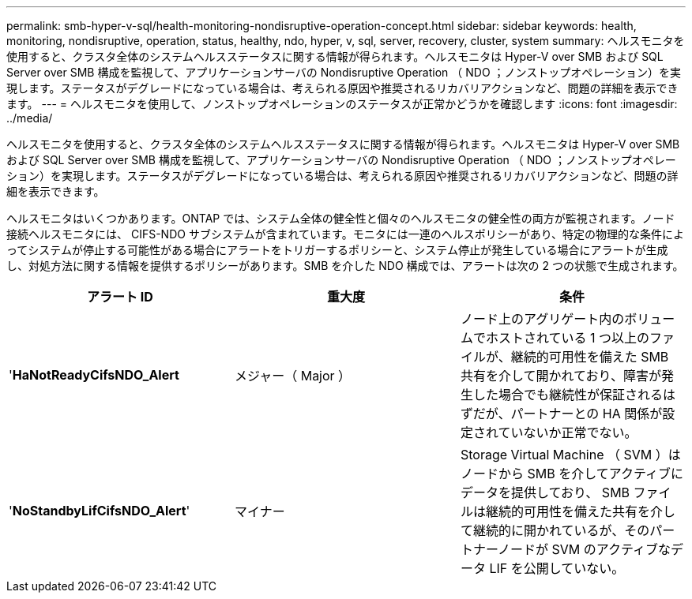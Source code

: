 ---
permalink: smb-hyper-v-sql/health-monitoring-nondisruptive-operation-concept.html 
sidebar: sidebar 
keywords: health, monitoring, nondisruptive, operation, status, healthy, ndo, hyper, v, sql, server, recovery, cluster, system 
summary: ヘルスモニタを使用すると、クラスタ全体のシステムヘルスステータスに関する情報が得られます。ヘルスモニタは Hyper-V over SMB および SQL Server over SMB 構成を監視して、アプリケーションサーバの Nondisruptive Operation （ NDO ；ノンストップオペレーション）を実現します。ステータスがデグレードになっている場合は、考えられる原因や推奨されるリカバリアクションなど、問題の詳細を表示できます。 
---
= ヘルスモニタを使用して、ノンストップオペレーションのステータスが正常かどうかを確認します
:icons: font
:imagesdir: ../media/


[role="lead"]
ヘルスモニタを使用すると、クラスタ全体のシステムヘルスステータスに関する情報が得られます。ヘルスモニタは Hyper-V over SMB および SQL Server over SMB 構成を監視して、アプリケーションサーバの Nondisruptive Operation （ NDO ；ノンストップオペレーション）を実現します。ステータスがデグレードになっている場合は、考えられる原因や推奨されるリカバリアクションなど、問題の詳細を表示できます。

ヘルスモニタはいくつかあります。ONTAP では、システム全体の健全性と個々のヘルスモニタの健全性の両方が監視されます。ノード接続ヘルスモニタには、 CIFS-NDO サブシステムが含まれています。モニタには一連のヘルスポリシーがあり、特定の物理的な条件によってシステムが停止する可能性がある場合にアラートをトリガーするポリシーと、システム停止が発生している場合にアラートが生成し、対処方法に関する情報を提供するポリシーがあります。SMB を介した NDO 構成では、アラートは次の 2 つの状態で生成されます。

|===
| アラート ID | 重大度 | 条件 


 a| 
'*HaNotReadyCifsNDO_Alert*
 a| 
メジャー（ Major ）
 a| 
ノード上のアグリゲート内のボリュームでホストされている 1 つ以上のファイルが、継続的可用性を備えた SMB 共有を介して開かれており、障害が発生した場合でも継続性が保証されるはずだが、パートナーとの HA 関係が設定されていないか正常でない。



 a| 
'*NoStandbyLifCifsNDO_Alert*'
 a| 
マイナー
 a| 
Storage Virtual Machine （ SVM ）はノードから SMB を介してアクティブにデータを提供しており、 SMB ファイルは継続的可用性を備えた共有を介して継続的に開かれているが、そのパートナーノードが SVM のアクティブなデータ LIF を公開していない。

|===